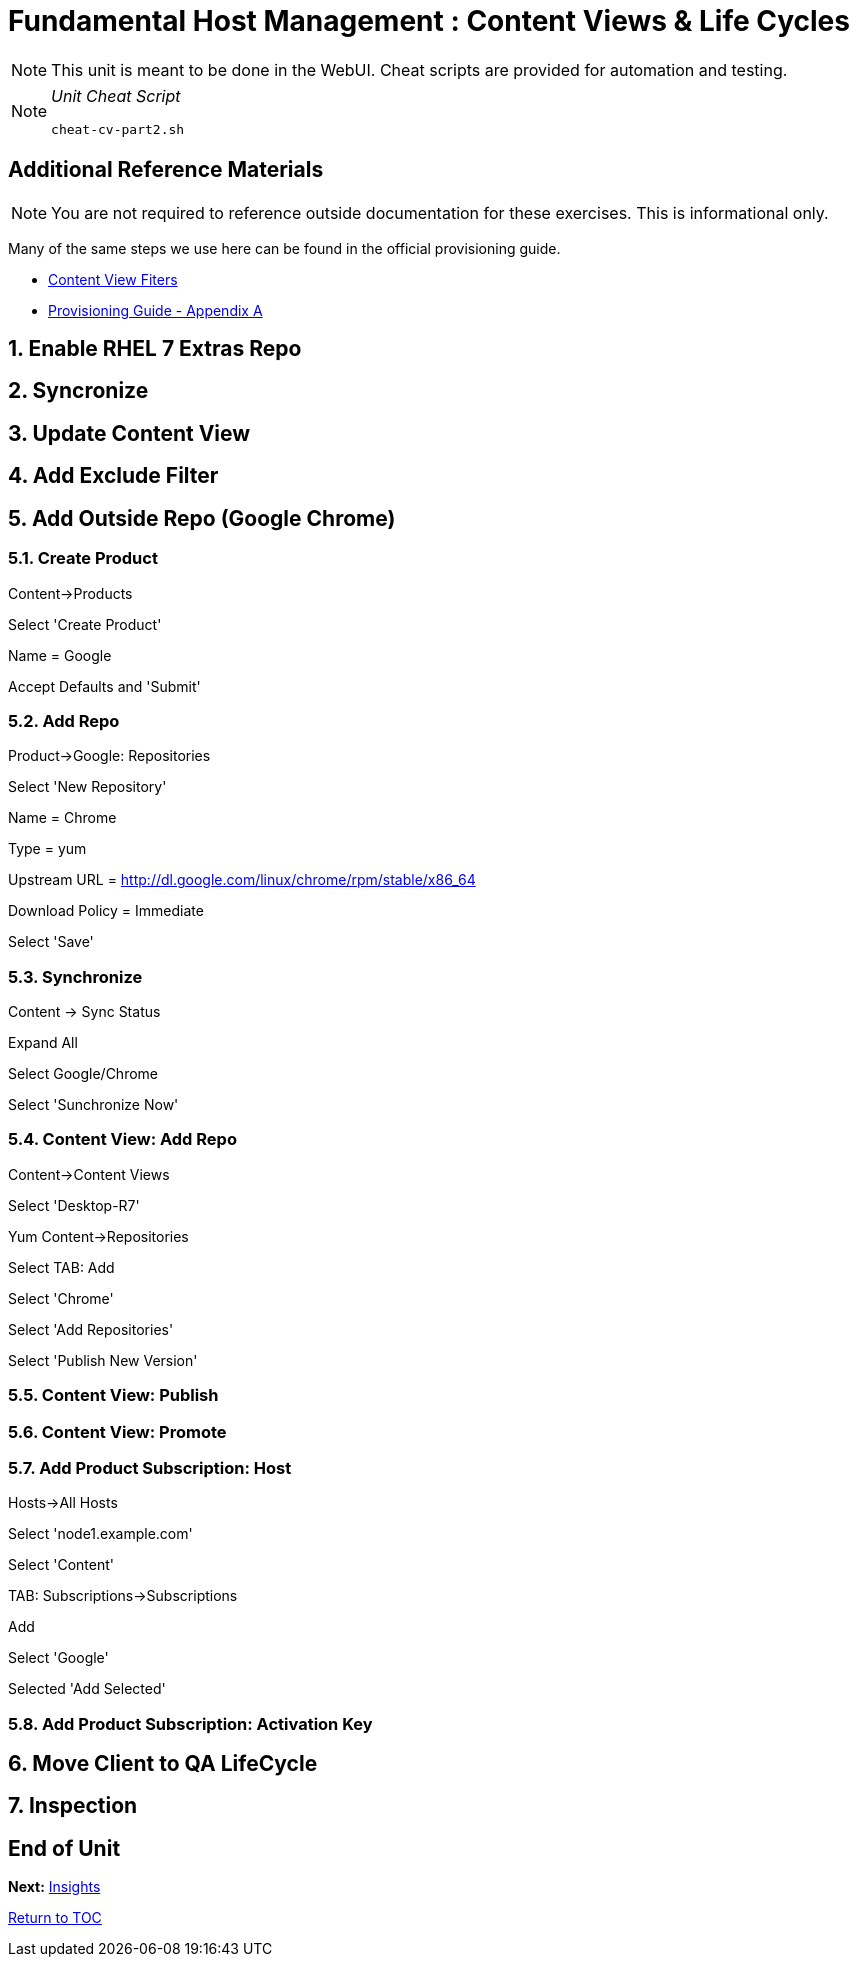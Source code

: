 :sectnums:
:sectnumlevels: 3
ifdef::env-github[]
:tip-caption: :bulb:
:note-caption: :information_source:
:important-caption: :heavy_exclamation_mark:
:caution-caption: :fire:
:warning-caption: :warning:
endif::[]

= Fundamental Host Management : Content Views & Life Cycles

NOTE: This unit is meant to be done in the WebUI.  Cheat scripts are provided for automation and testing.

[NOTE]
====
_Unit Cheat Script_
----
cheat-cv-part2.sh
----
====


[discrete]
== Additional Reference Materials

NOTE: You are not required to reference outside documentation for these exercises.  This is informational only.

Many of the same steps we use here can be found in the official provisioning guide.

    * link:https://access.redhat.com/solutions/1564953[Content View Fiters]

    * link:https://access.redhat.com/documentation/en-us/red_hat_satellite/6.4/html/provisioning_guide/initialization_script_for_provisioning_examples[Provisioning Guide - Appendix A]

== Enable RHEL 7 Extras Repo

== Syncronize

== Update Content View

== Add Exclude Filter

== Add Outside Repo (Google Chrome)

=== Create Product

Content->Products

Select 'Create Product'

Name = Google

Accept Defaults and 'Submit'

=== Add Repo

Product->Google: Repositories

Select 'New Repository'

Name = Chrome

Type = yum

Upstream URL = http://dl.google.com/linux/chrome/rpm/stable/x86_64

Download Policy = Immediate

Select 'Save'

=== Synchronize

Content -> Sync Status

Expand All

Select Google/Chrome

Select 'Sunchronize Now'

=== Content View: Add Repo

Content->Content Views

Select 'Desktop-R7'

Yum Content->Repositories

Select TAB: Add

Select 'Chrome'

Select 'Add Repositories'

Select 'Publish New Version'


=== Content View: Publish 

=== Content View: Promote

=== Add Product Subscription: Host

Hosts->All Hosts

Select 'node1.example.com'

Select 'Content'

TAB: Subscriptions->Subscriptions

Add

Select 'Google'

Selected 'Add Selected'

=== Add Product Subscription: Activation Key

== Move Client to QA LifeCycle

== Inspection

[discrete]
== End of Unit

*Next:* link:Insights.adoc[Insights]

link:../SAT6-Workshop.adoc[Return to TOC]

////
Always end files with a blank line to avoid include problems.
////
